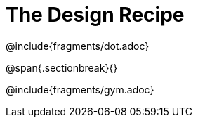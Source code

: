 = The Design Recipe

@include{fragments/dot.adoc}

@span{.sectionbreak}{}

@include{fragments/gym.adoc}

